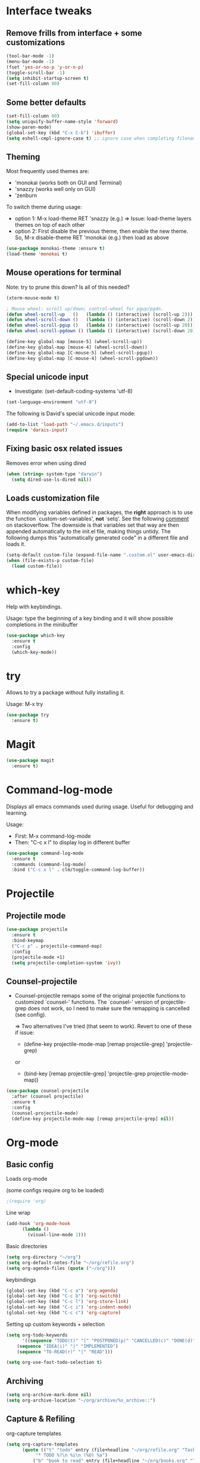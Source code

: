 * Interface tweaks
** Remove frills from interface + some customizations
#+BEGIN_SRC emacs-lisp
  (tool-bar-mode -1)
  (menu-bar-mode -1)
  (fset 'yes-or-no-p 'y-or-n-p)
  (toggle-scroll-bar -1)
  (setq inhibit-startup-screen t)
  (set-fill-column 80)
#+END_SRC

** Some better defaults

#+BEGIN_SRC emacs-lisp
(set-fill-column 80)
(setq uniquify-buffer-name-style 'forward)
(show-paren-mode)
(global-set-key (kbd "C-x C-b") 'ibuffer)
(setq eshell-cmpl-ignore-case t) ;; ignore case when completing filename
#+END_SRC

** Theming
  Most frequently used themes are:
    + 'monokai (works both on GUI and Terminal)
    + 'snazzy (works well only on GUI)
    + 'zenburn
  
  To switch theme during usage:
    + option 1: M-x load-theme RET 'snazzy (e.g.)
        => Issue: load-theme layers themes on top of each other
    + option 2: First disable the previous theme, then enable the new theme.
                So, M-x disable-theme RET 'monokai (e.g.) then load as above

#+BEGIN_SRC emacs-lisp
(use-package monokai-theme :ensure t)
(load-theme 'monokai t)
#+END_SRC

** Mouse operations for terminal

Note: try to prune this down? Is all of this needed?

#+BEGIN_SRC emacs-lisp
(xterm-mouse-mode t)

; Mouse wheel: scroll up/down; control-wheel for pgup/pgdn.
(defun wheel-scroll-up   ()   (lambda () (interactive) (scroll-up 2)))
(defun wheel-scroll-down ()   (lambda () (interactive) (scroll-down 2)))
(defun wheel-scroll-pgup ()   (lambda () (interactive) (scroll-up 20)))
(defun wheel-scroll-pgdown () (lambda () (interactive) (scroll-down 20)))

(define-key global-map [mouse-5] (wheel-scroll-up))
(define-key global-map [mouse-4] (wheel-scroll-down))
(define-key global-map [C-mouse-5] (wheel-scroll-pgup))
(define-key global-map [C-mouse-4] (wheel-scroll-pgdown))
#+END_SRC

** Special unicode input
+ Investigate: (set-default-coding-systems 'utf-8) 
#+BEGIN_SRC emacs-lisp
(set-language-environment "utf-8")
#+END_SRC

The following is David's special unicode input mode:

#+BEGIN_SRC emacs-lisp
(add-to-list 'load-path "~/.emacs.d/inputs")
(require 'darais-input)
#+END_SRC

** Fixing basic osx related issues 

Removes error when using dired

#+BEGIN_SRC emacs-lisp
(when (string= system-type "darwin")       
  (setq dired-use-ls-dired nil))
#+END_SRC

** Loads customization file

When modifying variables defined in packages, the *right* approach is to 
use the function `custom-set-variables', *not* `setq'. See the following 
[[https://emacs.stackexchange.com/questions/102/advantages-of-setting-variables-with-setq-instead-of-custom-el][comment]] on stackoverflow. The downside is that variables set that way 
are then appended automatically to the init.el file, making things untidy. 
The following dumps this "automatically generated code" in a different file 
and loads it.

#+BEGIN_SRC emacs-lisp
  (setq-default custom-file (expand-file-name ".custom.el" user-emacs-directory))
  (when (file-exists-p custom-file)
    (load custom-file))
#+END_SRC

* which-key
  Help with keybindings. 

  Usage: type the beginning of a key binding and it will show possible completions 
         in the minibuffer
  
#+BEGIN_SRC emacs-lisp
    (use-package which-key
      :ensure t 
      :config
      (which-key-mode))
#+END_SRC

* try
  Allows to try a package without fully installing it.
  
  Usage: M-x try

#+BEGIN_SRC emacs-lisp
    (use-package try
      :ensure t)
#+END_SRC

* Magit 

#+BEGIN_SRC emacs-lisp
  (use-package magit
    :ensure t)
#+END_SRC

* Command-log-mode

  Displays all emacs commands used during usage. Useful for debugging and learning.
  
  Usage:
    + First: M-x command-log-mode
    + Then: "C-c x l" to display log in different buffer

#+BEGIN_SRC emacs-lisp
  (use-package command-log-mode
    :ensure t
    :commands (command-log-mode)
    :bind ("C-c x l" . clm/toggle-command-log-buffer))
#+END_SRC

* Projectile

** Projectile mode

#+begin_src emacs-lisp
    (use-package projectile
      :ensure t
      :bind-keymap
      ("C-c p" . projectile-command-map)
      :config
      (projectile-mode +1)
      (setq projectile-completion-system 'ivy))
    
#+end_src

** Counsel-projectile

   + Counsel-projectile remaps some of the original projectile functions to 
     customized `counsel-' functions. The `counsel-' version of projectile-grep 
     does not work, so I need to make sure the remapping is cancelled (see config).
     
     => Two alternatives I've tried (that seem to work). Revert to one of these if issue:
     
        - (define-key projectile-mode-map [remap projectile-grep] 'projectile-grep)
	  
	  or

	- (bind-key [remap projectile-grep] 'projectile-grep projectile-mode-map))
   
#+BEGIN_SRC emacs-lisp
  (use-package counsel-projectile
    :after (counsel projectile)
    :ensure t
    :config
    (counsel-projectile-mode)
    (define-key projectile-mode-map [remap projectile-grep] nil))
#+END_SRC

* Org-mode
** Basic config

Loads org-mode

(some configs require org to be loaded)

#+begin_src emacs-lisp
;(require 'org)
#+end_src

Line wrap 

#+begin_src emacs-lisp
  (add-hook 'org-mode-hook
	    (lambda ()
	      (visual-line-mode 1)))
#+end_src


Basic directories

#+BEGIN_SRC emacs-lisp
(setq org-directory "~/org")
(setq org-default-notes-file "~/org/refile.org")
(setq org-agenda-files (quote ("~/org")))
#+END_SRC

keybindings

#+BEGIN_SRC emacs-lisp
(global-set-key (kbd "C-c a") 'org-agenda)
(global-set-key (kbd "C-c b") 'org-switchb)
(global-set-key (kbd "C-c l") 'org-store-link)
(global-set-key (kbd "C-c i") 'org-indent-mode)
(global-set-key (kbd "C-c c") 'org-capture)
#+END_SRC


Setting up custom keywords + selection

#+BEGIN_SRC emacs-lisp
(setq org-todo-keywords
      '((sequence "TODO(t)" "|" "POSTPONED(p)" "CANCELLED(c)" "DONE(d)")
	(sequence "IDEA(i)" "|" "IMPLEMENTED")
	(sequence "TO-READ(r)" "|" "READ")))

(setq org-use-fast-todo-selection t)
#+END_SRC
** Archiving

#+begin_src emacs-lisp
(setq org-archive-mark-done nil)
(setq org-archive-location "~/org/archive/%s_archive::")
#+end_src

** Capture & Refiling

org-capture templates

#+BEGIN_SRC emacs-lisp
(setq org-capture-templates
      (quote (("t" "todo" entry (file+headline "~/org/refile.org" "Tasks")
	       "* TODO %?\n %i\n (%U) %a")
	      ("b" "book to read" entry (file+headline "~/org/books.org" "To read")
	       "* TO-READ %?\n %i\n")
	      ("i" "idea" entry (file+headline "~/org/refile.org" "Ideas")
	       "* IDEA %?\n %i\n")
	      ("n" "note" entry (file+headline "~/org/refile.org" "Notes")
	       "* %? :NOTE:\n (%U) %a"))))
#+END_SRC

Refiling settings

#+begin_src emacs-lisp
(setq org-refile-targets (quote ((nil :maxlevel . 9)				 
                                 (org-agenda-files :maxlevel . 9))))

(setq org-refile-use-outline-path 'file)
(setq org-goto-interface 'outline-path-completion)
(setq org-outline-path-complete-in-steps nil)
(setq org-refile-allow-creating-parent-nodes 'confirm)
#+end_src

** Babel

#+BEGIN_SRC emacs-lisp
  (org-babel-do-load-languages
   'org-babel-load-languages
   '((R . t)
     (emacs-lisp . t)
     (dot . t)
     (latex . t)))
#+END_SRC

** Simple customization

Batch apply operation to subtree:
  Allows to quickly apply an action over all headlines in the active region:

#+BEGIN_SRC emacs-lisp
(setq org-loop-over-headlines-in-active-region t)
#+END_SRC

  - Comment: 
    For instance if I want to set the same deadline for all items in my Today headline, I can put the cursor on Today then press: 
    
    M-h C-c C-d RET (then RET a bunch of times)

    The M-h part will automatically select all the subtree, and C-c C-d will set the deadline.

Auto logs

#+BEGIN_SRC emacs-lisp
(setq org-log-done t)
#+END_SRC

* Ivy / counsel

#+begin_src emacs-lisp
  (use-package counsel
    :after ivy
    :ensure t
    :demand t
    :bind (("M-x" . counsel-M-x)
	   ("C-x C-f" . counsel-find-file)
	   ("C-h f" . counsel-describe-function)))
#+end_src

#+begin_src emacs-lisp
  (use-package ivy
    :ensure t
    :demand t
    :bind (:map ivy-minibuffer-map
		("C-j" . ivy-immediate-done)
		("RET" . ivy-alt-done))
    :config
    (ivy-mode 1)
    (setq ivy-use-virtual-buffers t)
    (setq ivy-count-format "(%d/%d) "))
#+end_src

* Yasnippet
#+begin_src emacs-lisp
(use-package yasnippet
  :ensure t
  :init
    (yas-global-mode 1))
#+end_src

* Programming languages
** Misc languages

#+begin_src emacs-lisp
  (use-package julia-mode 
    :ensure t)

  (use-package racket-mode 
    :ensure t
    :config
    (setq tab-always-indent 'complete)
    (require 'racket-xp)
    (add-hook 'racket-mode-hook #'racket-xp-mode))

  (use-package slime
    :commands slime
    :init
    (load (expand-file-name "~/.quicklisp/slime-helper.el"))
    (setq inferior-lisp-program "sbcl"))

  (add-to-list 'load-path "~/.emacs.d/ESS/lisp")
  (use-package ess-site
    :demand t
    :config
    (setq comint-scroll-to-bottom-on-input t)
    (setq comint-scroll-to-bottom-on-output t)
    (setq comint-move-point-for-output t))
#+end_src


** Latex


#+begin_src emacs-lisp
;; Reftex
(require 'reftex)
(add-hook 'LaTeX-mode-hook 'turn-on-reftex)
(setq reftex-plug-into-AUCTeX t)

;; Auxtex
(setq TeX-auto-save t)
(setq TeX-parse-self t)

;; PDF search
(add-hook 'LaTeX-mode-hook 'TeX-source-correlate-mode)
(add-hook 'LaTeX-mode-hook 'LaTeX-math-mode)

(setq TeX-PDF-mode t)
(when (eq system-type 'darwin)
  (setq TeX-view-program-selection '((output-pdf "PDF Viewer")))
  (setq TeX-view-program-list
'(("PDF Viewer" "/Applications/Skim.app/Contents/SharedSupport/displayline -b -g %n %o %b")))
  )

(require 'auctex-latexmk)
(auctex-latexmk-setup)
(setq auctex-latexmk-inherit-TeX-PDF-mode t)

;; Only change sectioning colour
(setq font-latex-fontify-sectioning 'color)
;; super-/sub-script on baseline
(setq font-latex-fontify-script nil) ; might not keep this line.. I like smaller {sub/super}scripts
(setq font-latex-script-display (quote (nil)))
;; Do not change super-/sub-script font


(setq font-latex-deactivated-keyword-classes
    '("italic-command" "bold-command" "italic-declaration" "bold-declaration"))

#+end_src

* Custom functions

My usual latex note template

#+begin_src emacs-lisp
(defun gwb/latex-note ()
  "Inserts my `note' template, and automatically turns on latex (auctex) mode"
  (interactive)
  (insert-file-contents-literally "~/.emacs.d/my-latex-templates/note.tex")
  (latex-mode))

;(global-set-key (kbd "C-c x n") 'my/latex-note)
#+end_src


Better Occur behavior

#+begin_src emacs-lisp
(defun gwb/kill-occur-buffer-window (&rest args)
    (delete-window (get-buffer-window "*Occur*")))

(defun gwb/switch-to-occur-buffer (&rest args)
  (select-window (get-buffer-window "*Occur*")))


(advice-add 'occur-mode-goto-occurrence :after #'gwb/kill-occur-buffer-window)

(advice-add 'occur' :after #'gwb/switch-to-occur-buffer)

#+end_src

Line movement

#+begin_src emacs-lisp
(defun gwb/move-beginning-of-line (arg)
  "moves first to first non-whitespace characters. If already there moves to 
to beginning of line"
  (interactive "^p")
  (setq arg (or arg 1))
  (when (/= arg 1)
    (let ((line-move-visual nil))
      (forward-line (1- arg))))

  (let ((orig-point (point)))
    (back-to-indentation)
    (when (= orig-point (point))
      (move-beginning-of-line 1))))

(global-set-key [remap move-beginning-of-line]
                'gwb/move-beginning-of-line)

#+end_src


Goes to beginning of match after matching

#+begin_src emacs-lisp
(defun gwb/goto-other-end ()
  "If search forward, return to beginning of match. If search backward, do 
nothing (already goes to beginning automatically"
  (if (< isearch-other-end (point))
      (goto-char isearch-other-end)))

(defun gwb/isearch-exit ()
  "Modifies the isearch-exit function to return to beginning of 
word if succesful match"
  (interactive)
  (if (and search-nonincremental-instead
	   (= 0 (length isearch-string)))
      (let ((isearch-nonincremental t))
	(isearch-edit-string)) ;; this calls isearch-done as well
    (isearch-done))
  (gwb/goto-other-end)
  (isearch-clean-overlays))


(add-hook 'isearch-mode-hook
	  (lambda ()
	    (define-key isearch-mode-map "\r"
	      'gwb/isearch-exit)))

#+end_src

Flipping windows

#+begin_src emacs-lisp
(defun gwb/flip-windows ()
  "flips the buffers in split-screen windows"
  (interactive)
  (unless (= 2 (count-windows))
    (error "Only works with two windows."))
  (let ((this-buffer (window-buffer (selected-window)))
	(alt-buffer (window-buffer (previous-window))))
    (set-window-buffer (previous-window) this-buffer)
    (set-window-buffer (selected-window) alt-buffer)
    (select-window (previous-window))))

#+end_src

Open README.org

#+begin_src emacs-lisp
(defun gwb/edit-config ()
  "edits README.org"
  (interactive)
  (find-file "~/.emacs.d/README.org"))

#+end_src

Copy to osx

#+begin_src emacs-lisp
(defun gwb/copy-to-osx (start end)
  (interactive "r")
  (shell-command-on-region start end "pbcopy"))
#+end_src


#+begin_src emacs-lisp
(defvar gwb-custom-keymap nil "my keymap..")

(setq gwb-custom-keymap (make-sparse-keymap))
(global-set-key (kbd "C-c x") gwb-custom-keymap)

(define-key gwb-custom-keymap (kbd "n") 'gwb/latex-note)
(define-key gwb-custom-keymap (kbd "o") 'gwb/flip-windows)
(define-key gwb-custom-keymap (kbd ".") 'gwb/edit-config)
(define-key gwb-custom-keymap (kbd "w") 'gwb/copy-to-osx)
#+end_src

